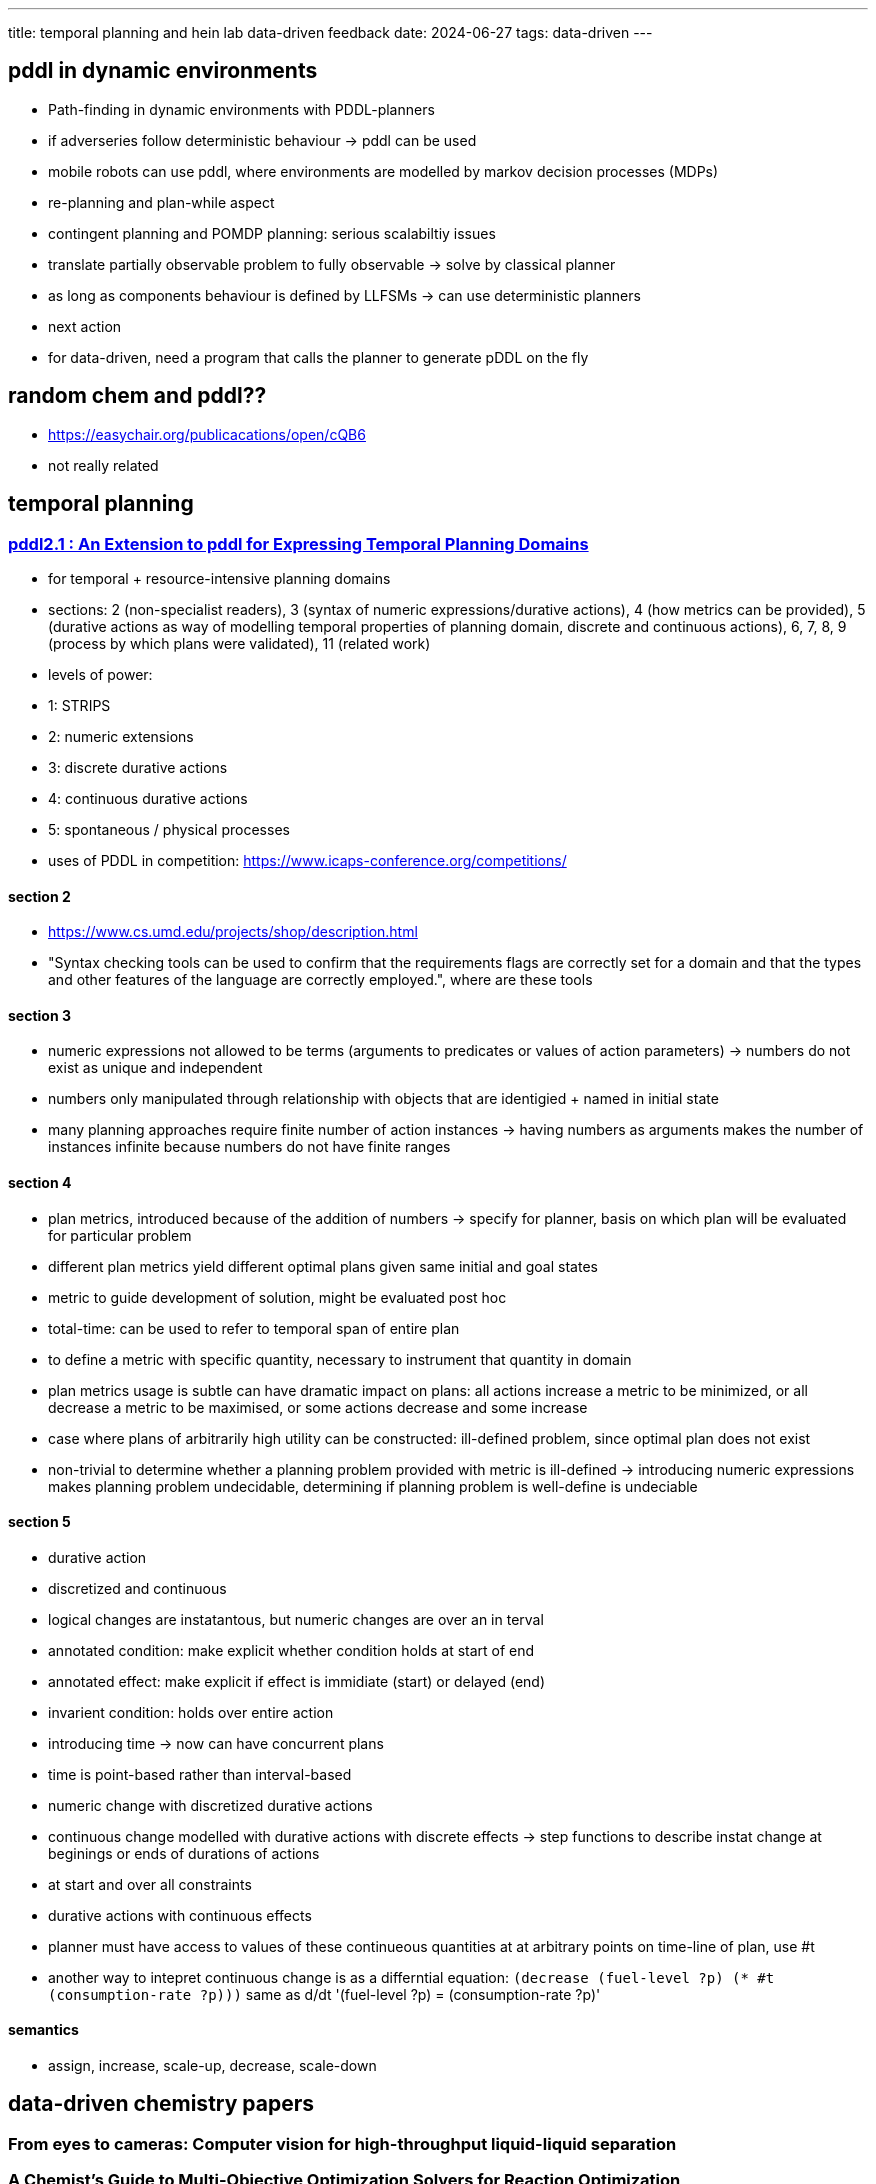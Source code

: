 ---
title: temporal planning and hein lab data-driven feedback
date: 2024-06-27
tags: data-driven
---

== pddl in dynamic environments
- Path-finding in dynamic environments with PDDL-planners
- if adverseries follow deterministic behaviour -> pddl can be used
- mobile robots can use pddl, where environments are modelled by markov decision processes (MDPs)
- re-planning and plan-while aspect
- contingent planning and POMDP planning: serious scalabiltiy issues
- translate partially observable problem to fully observable -> solve by classical planner
- as long as components behaviour is defined by LLFSMs -> can use deterministic planners
- next action
- for data-driven, need a program that calls the planner to generate pDDL on the fly

== random chem and pddl??
- https://easychair.org/publicacations/open/cQB6
- not really related

== temporal planning
=== https://planning.wiki/_citedpapers/pddl212003.pdf[pddl2.1 : An Extension to pddl for Expressing Temporal Planning Domains]
- for temporal + resource-intensive planning domains
- sections: 2 (non-specialist readers), 3 (syntax of numeric expressions/durative actions), 4 (how metrics can be provided), 5 (durative actions as way of modelling temporal properties of planning domain, discrete and continuous actions), 6, 7, 8, 9 (process by which plans were validated), 11 (related work)
- levels of power:
  - 1: STRIPS
  - 2: numeric extensions
  - 3: discrete durative actions
  - 4: continuous durative actions
  - 5: spontaneous / physical processes
- uses of PDDL in competition: https://www.icaps-conference.org/competitions/

==== section 2
- https://www.cs.umd.edu/projects/shop/description.html
- "Syntax checking tools can be used to confirm that the requirements flags are correctly set for a domain and that the types and other features of the language are correctly employed.", where are these tools

==== section 3
- numeric expressions not allowed to be terms (arguments to predicates or values of action parameters) -> numbers do not exist as unique and independent
- numbers only manipulated through relationship with objects that are identigied + named in initial state
- many planning approaches require finite number of action instances -> having numbers as arguments makes the number of instances infinite because numbers do not have finite ranges

==== section 4
- plan metrics, introduced because of the addition of numbers -> specify for planner, basis on which plan will be evaluated for particular problem
  - different plan metrics yield different optimal plans given same initial and goal states
- metric to guide development of solution, might be evaluated post hoc
- total-time: can be used to refer to temporal span of entire plan
- to define a metric with specific quantity, necessary to instrument that quantity in domain
- plan metrics usage is subtle can have dramatic impact on plans: all actions increase a metric to be minimized, or all decrease a metric to be maximised, or some actions decrease and some increase
- case where plans of arbitrarily high utility can be constructed: ill-defined problem, since optimal plan does not exist
- non-trivial to determine whether a planning problem provided with metric is ill-defined -> introducing numeric expressions makes planning problem undecidable, determining if planning problem is well-define is undeciable

==== section 5
- durative action
  - discretized and continuous
  - logical changes are instatantous, but numeric changes are over an in terval
  - annotated condition: make explicit whether condition holds at start of end
  - annotated effect: make explicit if effect is immidiate (start) or delayed (end)
  - invarient condition: holds over entire action
- introducing time -> now can have concurrent plans
  - time is point-based rather than interval-based
- numeric change with discretized durative actions
  - continuous change modelled with durative actions with discrete effects  -> step functions to describe instat change at beginings or ends of durations of actions
    - at start and over all constraints
- durative actions with continuous effects
- planner must have access to values of these continueous quantities at at arbitrary points on time-line of plan, use #t
  - another way to intepret continuous change is as a differntial equation: `(decrease (fuel-level ?p) (* #t (consumption-rate ?p)))` same as d/dt '(fuel-level ?p) = (consumption-rate ?p)'

==== semantics
- assign, increase, scale-up, decrease, scale-down

== data-driven chemistry papers
=== From eyes to cameras: Computer vision for high-throughput liquid-liquid separation
=== A Chemist’s Guide to Multi-Objective Optimization Solvers for Reaction Optimization
- multiple objectives, add weight to each -> single objective -> optimized with single objective optimization methods, but not accurate
- pareto approximation: identify entire set of Pareto solutions in single optimization run
- TSMEO: Thompson Sampling Effective Multi-Objective Optimization
- MVMOO: multi variable optimization
- overview
  - MVMOO: continuous variable, categorial variabile
  - EDBO+: discrete, categorical, batch/parallel
  - dragonfly: continueous, discrete, categorial, batch/paralell, constraints
  - TSEMO: continous, batch/parallel
  - EIM-EGO: continous
- features:
  - continuous variable: temperature, residence time, catalyst/reactant concentration
  - discrete
  - categorical: type of solvent, catalyst, reagent
    - historically under utilized, more focus on continuous variables
    - bayesian approch: preferred method -> create a surrogate model from avalible data (based on gaussian process, inputs are real valued and inherently favors continous variables)
  - discrete vs. categorical: in discrete, order matters
  - handling constraints: due to physical, hardware, safety concerns
    - only dragonfly does, but so far no real application of MOO in reaction optmization that incorporates contraints
- stopped reading pg 11

=== Automated self-optimization, intensification, and scale-up of photocatalysis in flow
- BO: optimize black box reactions
- DoE, statistical modelling can be integrated, but ML is better for non linear (?)
- software:
  - planner - BO, proposes experiments, and then which are automatically executed and analyzed, output is fed back to BO, and new set of conditions are generated
    - every BO campaign: latin hypercube sampling initalization -> optimization toward maximizing objective function happens
  - coordinator: maangeworkflow
  - GUI

=== Delocalized, asynchronous, closed-loop discovery of organic laser emitters
- 2nd gen of AI-guided experimentation: distribution, delocalization
- BO: multioutput GP surrogat emodel trained on spectroscopic data from all completed experiments, used embadding vectors form pretained GNN as molecular featurization

=== An integrated self-optimizing programmable chemical synthesis and reaction engine
- most systems not able to adapt to changing circumstances in real time
- process sensors + analytical instruments coupled with chemputer
- telemetry data: process state monitering + predefined rules -> dynamic procedure execution, self-correction, real-time decision making
- key requirement for any autonomous chemical robot: ability to dynamically execute given list of instructions WITH real time adaptation to changing process parameters
  - hardware/software sensors
  - dynamic xdl
  - software package for analytical instrument control
  - xdl based pacakge for iterative reaction optmization
- results
  - extension of xdl
    - base class for dynamic processes: exposing three abstract methods to control execution flow, each method returns list of steps to be exectued, based on current state of step
    -   set of dynamic xdl steps to allow self-correcting procedure execution for range of potential use cases
    - ChemputationOptimizer software: dynamically update procedure paramtes based no end-point measurement obtained from given analytical instrument
      - cycle repeated maximum number of iterations or until desired target is reached
- methods:
  - chemputer software
    - dynamicStep: run procedure iteratively, updating user-defined paramters using feedback from analytical instruments
      - dynamicAdd, dynamicTransfer, doUntil
    - optmizestep, finalanalysis

- code: https://github.com/croningp/summitserver/, https://github.com/croningp/chemputeroptimizer, https://github.com/croningp/analyticallabware
